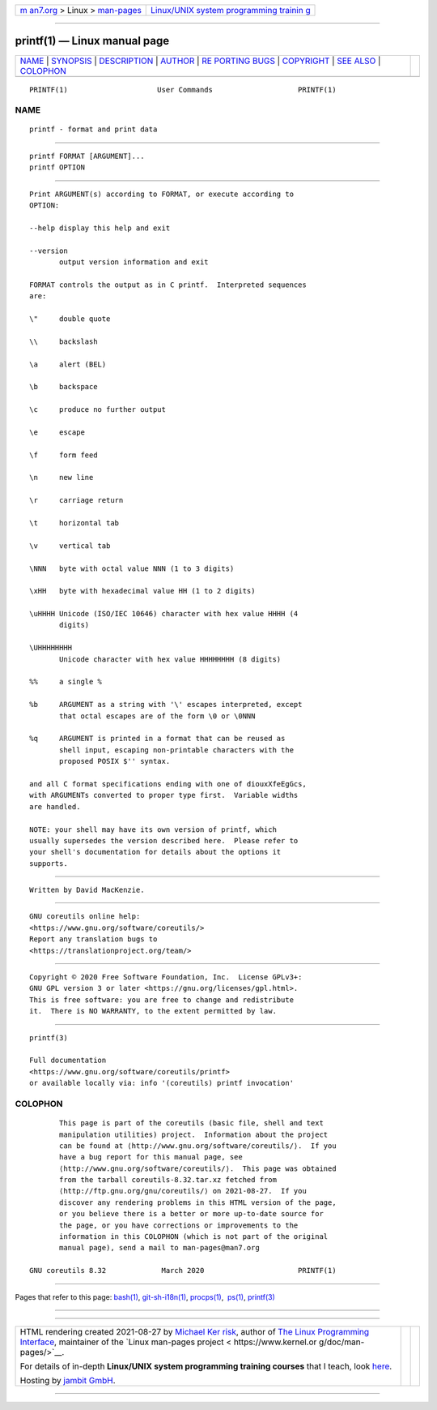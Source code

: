 .. container:: page-top

.. container:: nav-bar

   +----------------------------------+----------------------------------+
   | `m                               | `Linux/UNIX system programming   |
   | an7.org <../../../index.html>`__ | trainin                          |
   | > Linux >                        | g <http://man7.org/training/>`__ |
   | `man-pages <../index.html>`__    |                                  |
   +----------------------------------+----------------------------------+

--------------

printf(1) — Linux manual page
=============================

+-----------------------------------+-----------------------------------+
| `NAME <#NAME>`__ \|               |                                   |
| `SYNOPSIS <#SYNOPSIS>`__ \|       |                                   |
| `DESCRIPTION <#DESCRIPTION>`__ \| |                                   |
| `AUTHOR <#AUTHOR>`__ \|           |                                   |
| `RE                               |                                   |
| PORTING BUGS <#REPORTING_BUGS>`__ |                                   |
| \| `COPYRIGHT <#COPYRIGHT>`__ \|  |                                   |
| `SEE ALSO <#SEE_ALSO>`__ \|       |                                   |
| `COLOPHON <#COLOPHON>`__          |                                   |
+-----------------------------------+-----------------------------------+
| .. container:: man-search-box     |                                   |
+-----------------------------------+-----------------------------------+

::

   PRINTF(1)                     User Commands                    PRINTF(1)

NAME
-------------------------------------------------

::

          printf - format and print data


---------------------------------------------------------

::

          printf FORMAT [ARGUMENT]...
          printf OPTION


---------------------------------------------------------------

::

          Print ARGUMENT(s) according to FORMAT, or execute according to
          OPTION:

          --help display this help and exit

          --version
                 output version information and exit

          FORMAT controls the output as in C printf.  Interpreted sequences
          are:

          \"     double quote

          \\     backslash

          \a     alert (BEL)

          \b     backspace

          \c     produce no further output

          \e     escape

          \f     form feed

          \n     new line

          \r     carriage return

          \t     horizontal tab

          \v     vertical tab

          \NNN   byte with octal value NNN (1 to 3 digits)

          \xHH   byte with hexadecimal value HH (1 to 2 digits)

          \uHHHH Unicode (ISO/IEC 10646) character with hex value HHHH (4
                 digits)

          \UHHHHHHHH
                 Unicode character with hex value HHHHHHHH (8 digits)

          %%     a single %

          %b     ARGUMENT as a string with '\' escapes interpreted, except
                 that octal escapes are of the form \0 or \0NNN

          %q     ARGUMENT is printed in a format that can be reused as
                 shell input, escaping non-printable characters with the
                 proposed POSIX $'' syntax.

          and all C format specifications ending with one of diouxXfeEgGcs,
          with ARGUMENTs converted to proper type first.  Variable widths
          are handled.

          NOTE: your shell may have its own version of printf, which
          usually supersedes the version described here.  Please refer to
          your shell's documentation for details about the options it
          supports.


-----------------------------------------------------

::

          Written by David MacKenzie.


---------------------------------------------------------------------

::

          GNU coreutils online help:
          <https://www.gnu.org/software/coreutils/>
          Report any translation bugs to
          <https://translationproject.org/team/>


-----------------------------------------------------------

::

          Copyright © 2020 Free Software Foundation, Inc.  License GPLv3+:
          GNU GPL version 3 or later <https://gnu.org/licenses/gpl.html>.
          This is free software: you are free to change and redistribute
          it.  There is NO WARRANTY, to the extent permitted by law.


---------------------------------------------------------

::

          printf(3)

          Full documentation
          <https://www.gnu.org/software/coreutils/printf>
          or available locally via: info '(coreutils) printf invocation'

COLOPHON
---------------------------------------------------------

::

          This page is part of the coreutils (basic file, shell and text
          manipulation utilities) project.  Information about the project
          can be found at ⟨http://www.gnu.org/software/coreutils/⟩.  If you
          have a bug report for this manual page, see
          ⟨http://www.gnu.org/software/coreutils/⟩.  This page was obtained
          from the tarball coreutils-8.32.tar.xz fetched from
          ⟨http://ftp.gnu.org/gnu/coreutils/⟩ on 2021-08-27.  If you
          discover any rendering problems in this HTML version of the page,
          or you believe there is a better or more up-to-date source for
          the page, or you have corrections or improvements to the
          information in this COLOPHON (which is not part of the original
          manual page), send a mail to man-pages@man7.org

   GNU coreutils 8.32             March 2020                      PRINTF(1)

--------------

Pages that refer to this page: `bash(1) <../man1/bash.1.html>`__, 
`git-sh-i18n(1) <../man1/git-sh-i18n.1.html>`__, 
`procps(1) <../man1/procps.1.html>`__,  `ps(1) <../man1/ps.1.html>`__, 
`printf(3) <../man3/printf.3.html>`__

--------------

--------------

.. container:: footer

   +-----------------------+-----------------------+-----------------------+
   | HTML rendering        |                       | |Cover of TLPI|       |
   | created 2021-08-27 by |                       |                       |
   | `Michael              |                       |                       |
   | Ker                   |                       |                       |
   | risk <https://man7.or |                       |                       |
   | g/mtk/index.html>`__, |                       |                       |
   | author of `The Linux  |                       |                       |
   | Programming           |                       |                       |
   | Interface <https:     |                       |                       |
   | //man7.org/tlpi/>`__, |                       |                       |
   | maintainer of the     |                       |                       |
   | `Linux man-pages      |                       |                       |
   | project <             |                       |                       |
   | https://www.kernel.or |                       |                       |
   | g/doc/man-pages/>`__. |                       |                       |
   |                       |                       |                       |
   | For details of        |                       |                       |
   | in-depth **Linux/UNIX |                       |                       |
   | system programming    |                       |                       |
   | training courses**    |                       |                       |
   | that I teach, look    |                       |                       |
   | `here <https://ma     |                       |                       |
   | n7.org/training/>`__. |                       |                       |
   |                       |                       |                       |
   | Hosting by `jambit    |                       |                       |
   | GmbH                  |                       |                       |
   | <https://www.jambit.c |                       |                       |
   | om/index_en.html>`__. |                       |                       |
   +-----------------------+-----------------------+-----------------------+

--------------

.. container:: statcounter

   |Web Analytics Made Easy - StatCounter|

.. |Cover of TLPI| image:: https://man7.org/tlpi/cover/TLPI-front-cover-vsmall.png
   :target: https://man7.org/tlpi/
.. |Web Analytics Made Easy - StatCounter| image:: https://c.statcounter.com/7422636/0/9b6714ff/1/
   :class: statcounter
   :target: https://statcounter.com/
